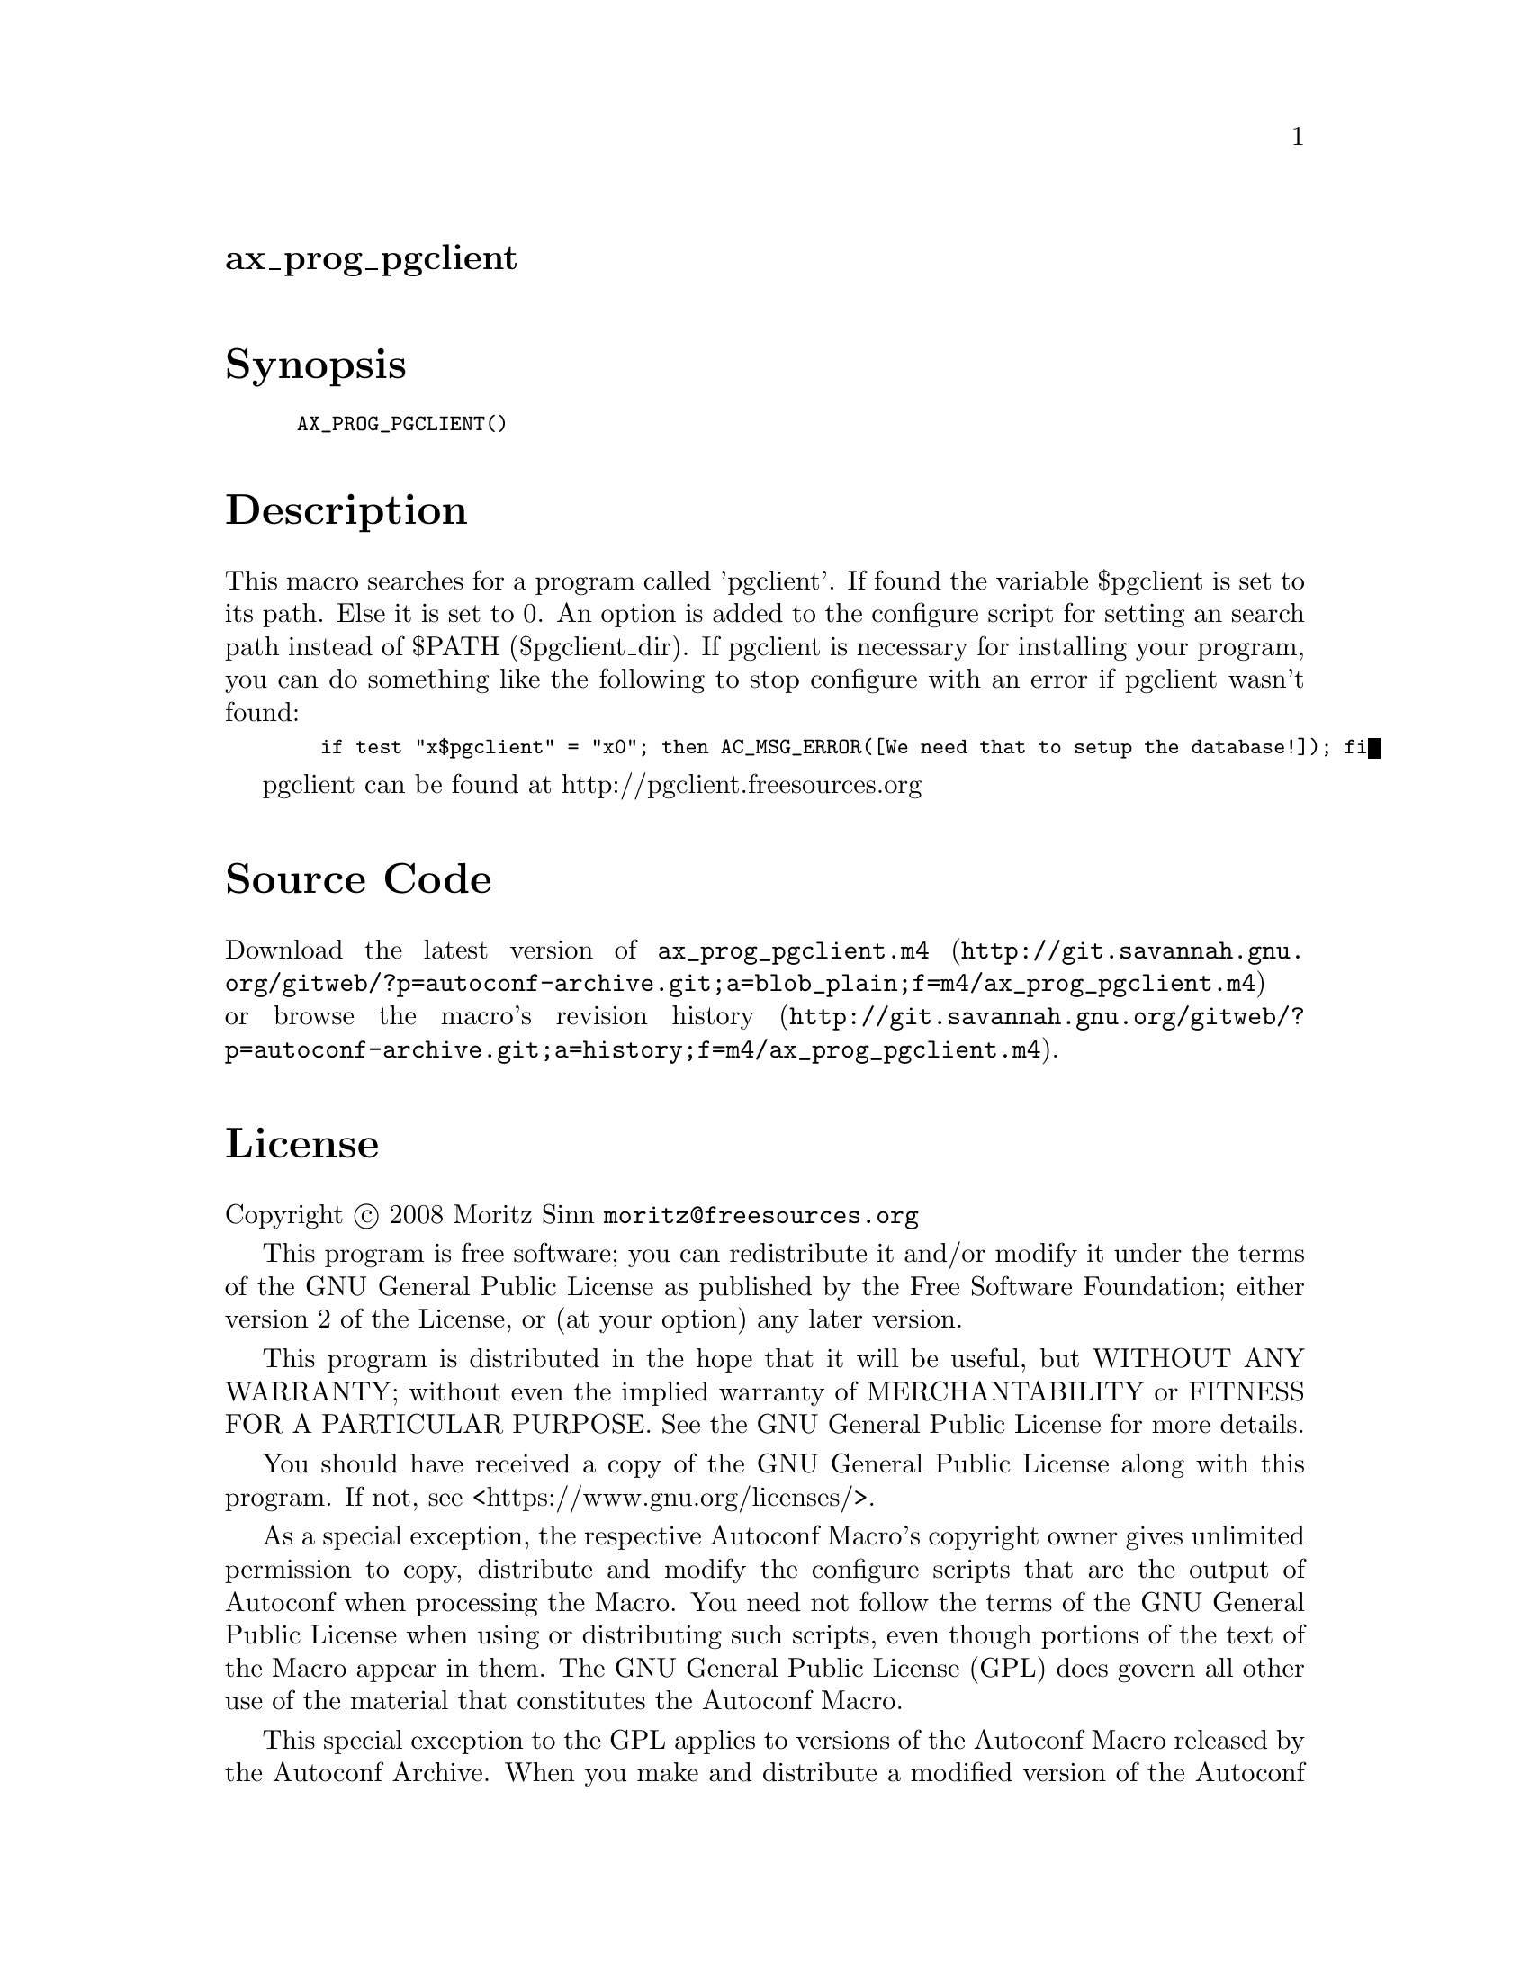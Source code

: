 @node ax_prog_pgclient
@unnumberedsec ax_prog_pgclient

@majorheading Synopsis

@smallexample
AX_PROG_PGCLIENT()
@end smallexample

@majorheading Description

This macro searches for a program called 'pgclient'. If found the
variable $pgclient is set to its path. Else it is set to 0. An option is
added to the configure script for setting an search path instead of
$PATH ($pgclient_dir). If pgclient is necessary for installing your
program, you can do something like the following to stop configure with
an error if pgclient wasn't found:

@smallexample
  if test "x$pgclient" = "x0"; then AC_MSG_ERROR([We need that to setup the database!]); fi
@end smallexample

pgclient can be found at http://pgclient.freesources.org

@majorheading Source Code

Download the
@uref{http://git.savannah.gnu.org/gitweb/?p=autoconf-archive.git;a=blob_plain;f=m4/ax_prog_pgclient.m4,latest
version of @file{ax_prog_pgclient.m4}} or browse
@uref{http://git.savannah.gnu.org/gitweb/?p=autoconf-archive.git;a=history;f=m4/ax_prog_pgclient.m4,the
macro's revision history}.

@majorheading License

@w{Copyright @copyright{} 2008 Moritz Sinn @email{moritz@@freesources.org}}

This program is free software; you can redistribute it and/or modify it
under the terms of the GNU General Public License as published by the
Free Software Foundation; either version 2 of the License, or (at your
option) any later version.

This program is distributed in the hope that it will be useful, but
WITHOUT ANY WARRANTY; without even the implied warranty of
MERCHANTABILITY or FITNESS FOR A PARTICULAR PURPOSE. See the GNU General
Public License for more details.

You should have received a copy of the GNU General Public License along
with this program. If not, see <https://www.gnu.org/licenses/>.

As a special exception, the respective Autoconf Macro's copyright owner
gives unlimited permission to copy, distribute and modify the configure
scripts that are the output of Autoconf when processing the Macro. You
need not follow the terms of the GNU General Public License when using
or distributing such scripts, even though portions of the text of the
Macro appear in them. The GNU General Public License (GPL) does govern
all other use of the material that constitutes the Autoconf Macro.

This special exception to the GPL applies to versions of the Autoconf
Macro released by the Autoconf Archive. When you make and distribute a
modified version of the Autoconf Macro, you may extend this special
exception to the GPL to apply to your modified version as well.
